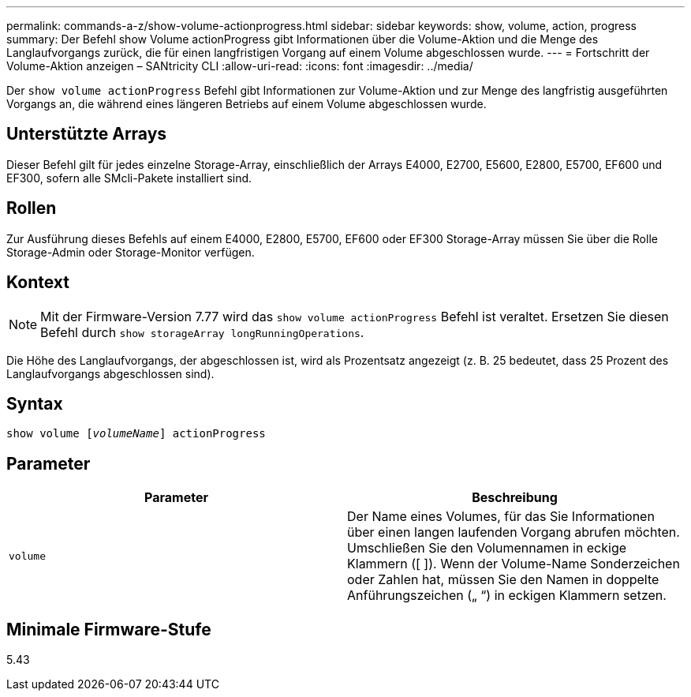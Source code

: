 ---
permalink: commands-a-z/show-volume-actionprogress.html 
sidebar: sidebar 
keywords: show, volume, action, progress 
summary: Der Befehl show Volume actionProgress gibt Informationen über die Volume-Aktion und die Menge des Langlaufvorgangs zurück, die für einen langfristigen Vorgang auf einem Volume abgeschlossen wurde. 
---
= Fortschritt der Volume-Aktion anzeigen – SANtricity CLI
:allow-uri-read: 
:icons: font
:imagesdir: ../media/


[role="lead"]
Der `show volume actionProgress` Befehl gibt Informationen zur Volume-Aktion und zur Menge des langfristig ausgeführten Vorgangs an, die während eines längeren Betriebs auf einem Volume abgeschlossen wurde.



== Unterstützte Arrays

Dieser Befehl gilt für jedes einzelne Storage-Array, einschließlich der Arrays E4000, E2700, E5600, E2800, E5700, EF600 und EF300, sofern alle SMcli-Pakete installiert sind.



== Rollen

Zur Ausführung dieses Befehls auf einem E4000, E2800, E5700, EF600 oder EF300 Storage-Array müssen Sie über die Rolle Storage-Admin oder Storage-Monitor verfügen.



== Kontext

[NOTE]
====
Mit der Firmware-Version 7.77 wird das `show volume actionProgress` Befehl ist veraltet. Ersetzen Sie diesen Befehl durch `show storageArray longRunningOperations`.

====
Die Höhe des Langlaufvorgangs, der abgeschlossen ist, wird als Prozentsatz angezeigt (z. B. 25 bedeutet, dass 25 Prozent des Langlaufvorgangs abgeschlossen sind).



== Syntax

[source, cli, subs="+macros"]
----
show volume pass:quotes[[_volumeName_]] actionProgress
----


== Parameter

[cols="2*"]
|===
| Parameter | Beschreibung 


 a| 
`volume`
 a| 
Der Name eines Volumes, für das Sie Informationen über einen langen laufenden Vorgang abrufen möchten. Umschließen Sie den Volumennamen in eckige Klammern ([ ]). Wenn der Volume-Name Sonderzeichen oder Zahlen hat, müssen Sie den Namen in doppelte Anführungszeichen („ “) in eckigen Klammern setzen.

|===


== Minimale Firmware-Stufe

5.43
